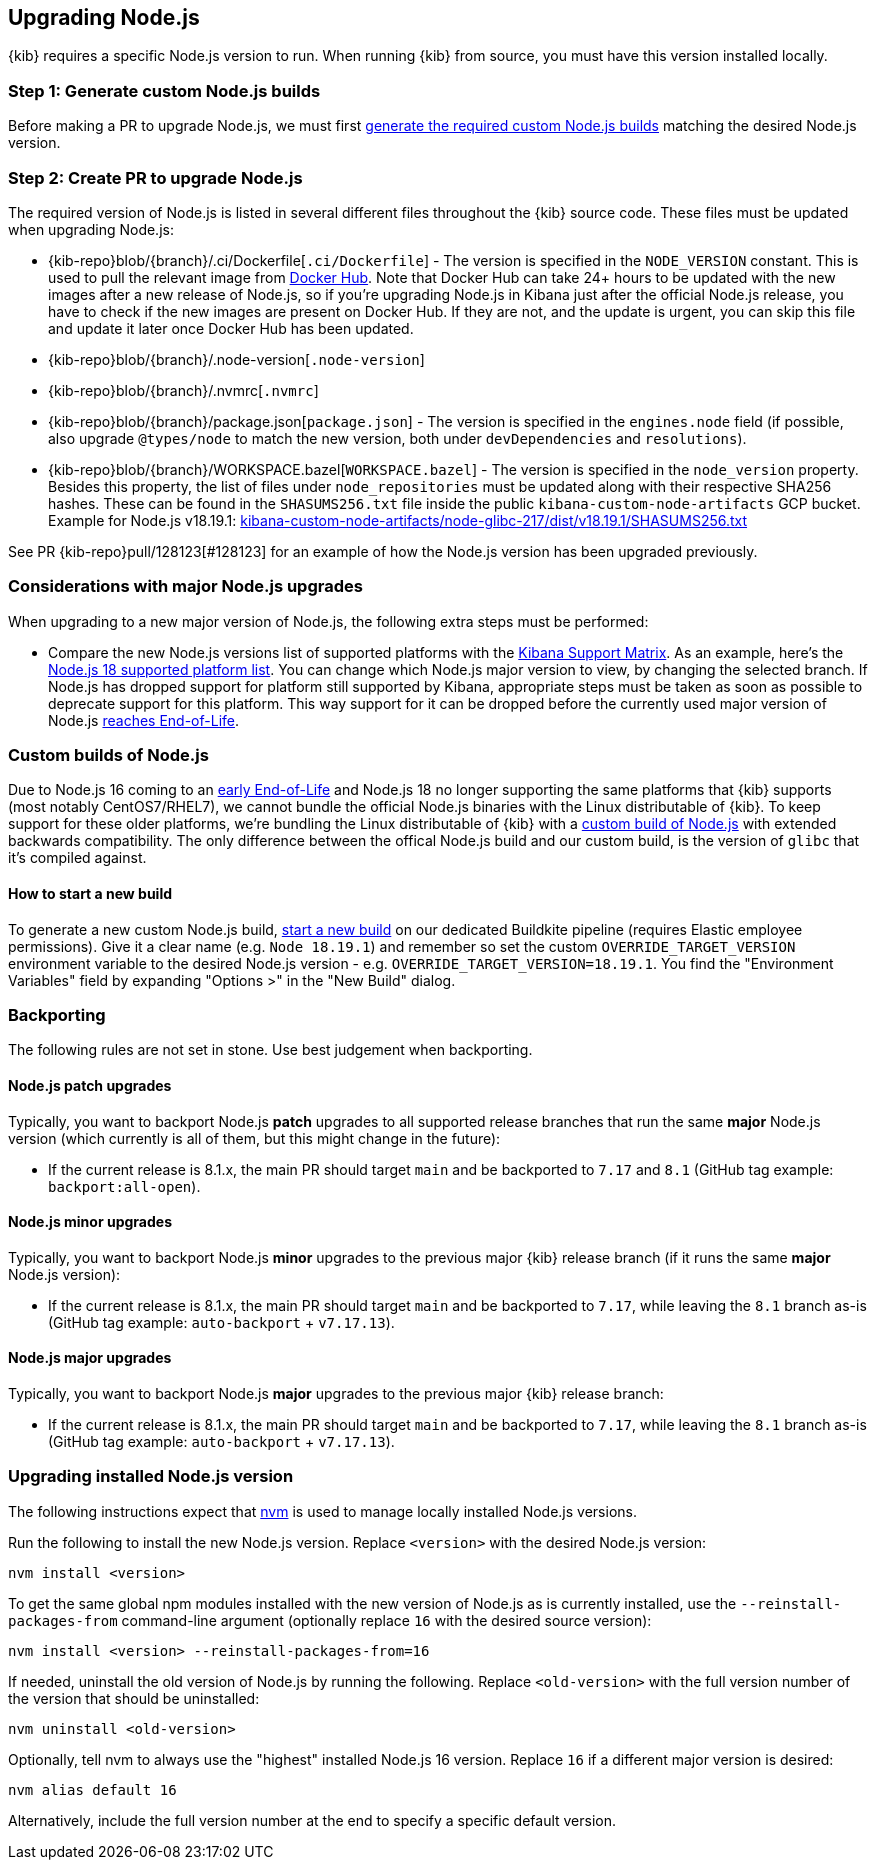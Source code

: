 [[upgrading-nodejs]]
== Upgrading Node.js

{kib} requires a specific Node.js version to run.
When running {kib} from source, you must have this version installed locally.

=== Step 1: Generate custom Node.js builds

Before making a PR to upgrade Node.js, we must first <<start-new-nodejs-build,generate the required custom Node.js builds>> matching the desired Node.js version.

=== Step 2: Create PR to upgrade Node.js

The required version of Node.js is listed in several different files throughout the {kib} source code.
These files must be updated when upgrading Node.js:

  - {kib-repo}blob/{branch}/.ci/Dockerfile[`.ci/Dockerfile`] - The version is specified in the `NODE_VERSION` constant.
    This is used to pull the relevant image from https://hub.docker.com/_/node[Docker Hub].
    Note that Docker Hub can take 24+ hours to be updated with the new images after a new release of Node.js, so if you're upgrading Node.js in Kibana just after the official Node.js release, you have to check if the new images are present on Docker Hub.
    If they are not, and the update is urgent, you can skip this file and update it later once Docker Hub has been updated.
  - {kib-repo}blob/{branch}/.node-version[`.node-version`]
  - {kib-repo}blob/{branch}/.nvmrc[`.nvmrc`]
  - {kib-repo}blob/{branch}/package.json[`package.json`] - The version is specified in the `engines.node` field (if possible, also upgrade `@types/node` to match the new version, both under `devDependencies` and `resolutions`).
  - {kib-repo}blob/{branch}/WORKSPACE.bazel[`WORKSPACE.bazel`] - The version is specified in the `node_version` property.
    Besides this property, the list of files under `node_repositories` must be updated along with their respective SHA256 hashes.
    These can be found in the `SHASUMS256.txt` file inside the public `kibana-custom-node-artifacts` GCP bucket.
    Example for Node.js v18.19.1: https://storage.googleapis.com/kibana-custom-node-artifacts/node-glibc-217/dist/v18.19.1/SHASUMS256.txt[kibana-custom-node-artifacts/node-glibc-217/dist/v18.19.1/SHASUMS256.txt]

See PR {kib-repo}pull/128123[#128123] for an example of how the Node.js version has been upgraded previously.

=== Considerations with major Node.js upgrades

When upgrading to a new major version of Node.js, the following extra steps must be performed:

  - Compare the new Node.js versions list of supported platforms with the https://www.elastic.co/support/matrix#matrix_os[Kibana Support Matrix].
    As an example, here's the https://github.com/nodejs/node/blob/v18.x/BUILDING.md#platform-list[Node.js 18 supported platform list].
    You can change which Node.js major version to view, by changing the selected branch.
    If Node.js has dropped support for platform still supported by Kibana, appropriate steps must be taken as soon as possible to deprecate support for this platform. This way support for it can be dropped before the currently used major version of Node.js https://github.com/nodejs/release#release-schedule[reaches End-of-Life].

[[custom-nodejs-builds]]
=== Custom builds of Node.js

Due to Node.js 16 coming to an https://nodejs.org/en/blog/announcements/nodejs16-eol[early End-of-Life] and Node.js 18 no longer supporting the same platforms that {kib} supports (most notably CentOS7/RHEL7), we cannot bundle the official Node.js binaries with the Linux distributable of {kib}.
To keep support for these older platforms, we're bundling the Linux distributable of {kib} with a https://github.com/elastic/kibana-custom-nodejs-builds[custom build of Node.js] with extended backwards compatibility.
The only difference between the offical Node.js build and our custom build, is the version of `glibc` that it's compiled against.

[[start-new-nodejs-build]]
==== How to start a new build

To generate a new custom Node.js build, https://buildkite.com/elastic/kibana-custom-node-dot-js-builds#new[start a new build] on our dedicated Buildkite pipeline (requires Elastic employee permissions).
Give it a clear name (e.g. `Node 18.19.1`) and remember so set the custom `OVERRIDE_TARGET_VERSION` environment variable to the desired Node.js version - e.g. `OVERRIDE_TARGET_VERSION=18.19.1`.
You find the "Environment Variables" field by expanding "Options >" in the "New Build" dialog.

=== Backporting

The following rules are not set in stone.
Use best judgement when backporting.

==== Node.js patch upgrades

Typically, you want to backport Node.js *patch* upgrades to all supported release branches that run the same *major* Node.js version (which currently is all of them, but this might change in the future):

  - If the current release is 8.1.x, the main PR should target `main` and be backported to `7.17` and `8.1` (GitHub tag example: `backport:all-open`).

==== Node.js minor upgrades

Typically, you want to backport Node.js *minor* upgrades to the previous major {kib} release branch (if it runs the same *major* Node.js version):

  - If the current release is 8.1.x, the main PR should target `main` and be backported to `7.17`, while leaving the `8.1` branch as-is (GitHub tag example: `auto-backport` + `v7.17.13`).

==== Node.js major upgrades

Typically, you want to backport Node.js *major* upgrades to the previous major {kib} release branch:

  - If the current release is 8.1.x, the main PR should target `main` and be backported to `7.17`, while leaving the `8.1` branch as-is (GitHub tag example: `auto-backport` + `v7.17.13`).

=== Upgrading installed Node.js version

The following instructions expect that https://github.com/nvm-sh/nvm[nvm] is used to manage locally installed Node.js versions.

Run the following to install the new Node.js version. Replace `<version>` with the desired Node.js version:

[source,bash]
----
nvm install <version>
----

To get the same global npm modules installed with the new version of Node.js as is currently installed, use the `--reinstall-packages-from` command-line argument (optionally replace `16` with the desired source version):

[source,bash]
----
nvm install <version> --reinstall-packages-from=16
----

If needed, uninstall the old version of Node.js by running the following. Replace `<old-version>` with the full version number of the version that should be uninstalled:

[source,bash]
----
nvm uninstall <old-version>
----

Optionally, tell nvm to always use the "highest" installed Node.js 16 version. Replace `16` if a different major version is desired:

[source,bash]
----
nvm alias default 16
----

Alternatively, include the full version number at the end to specify a specific default version.
